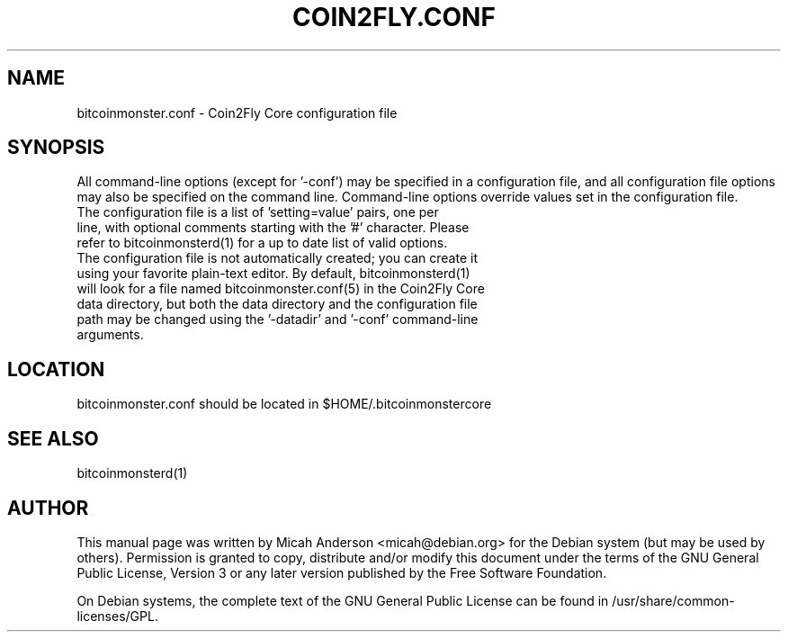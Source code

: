 .TH COIN2FLY.CONF "5" "June 2016" "bitcoinmonster.conf 0.12"
.SH NAME
bitcoinmonster.conf \- Coin2Fly Core configuration file
.SH SYNOPSIS
All command-line options (except for '\-conf') may be specified in a configuration file, and all configuration file options may also be specified on the command line. Command-line options override values set in the configuration file.
.TP
The configuration file is a list of 'setting=value' pairs, one per line, with optional comments starting with the '#' character. Please refer to bitcoinmonsterd(1) for a up to date list of valid options.
.TP
The configuration file is not automatically created; you can create it using your favorite plain-text editor. By default, bitcoinmonsterd(1) will look for a file named bitcoinmonster.conf(5) in the Coin2Fly Core data directory, but both the data directory and the configuration file path may be changed using the '\-datadir' and '\-conf' command-line arguments.
.SH LOCATION
bitcoinmonster.conf should be located in $HOME/.bitcoinmonstercore

.SH "SEE ALSO"
bitcoinmonsterd(1)
.SH AUTHOR
This manual page was written by Micah Anderson <micah@debian.org> for the Debian system (but may be used by others). Permission is granted to copy, distribute and/or modify this document under the terms of the GNU General Public License, Version 3 or any later version published by the Free Software Foundation.

On Debian systems, the complete text of the GNU General Public License can be found in /usr/share/common-licenses/GPL.

